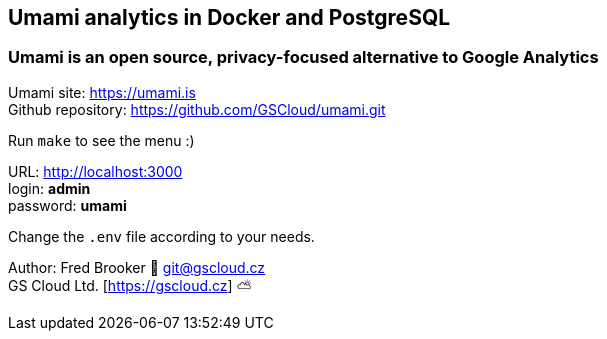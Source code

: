 == Umami analytics in Docker and PostgreSQL

=== Umami is an open source, privacy-focused alternative to Google Analytics

Umami site: https://umami.is +
Github repository: https://github.com/GSCloud/umami.git

Run `make` to see the menu :)

URL: http://localhost:3000 +
login: *admin* +
password: *umami*

Change the `.env` file according to your needs.

Author: Fred Brooker 💌 git@gscloud.cz +
GS Cloud Ltd. [https://gscloud.cz] ⛅️
